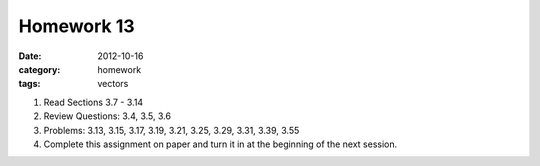 Homework 13 
###########

:date: 2012-10-16
:category: homework
:tags: vectors




1. Read Sections 3.7 - 3.14

2. Review Questions: 3.4, 3.5, 3.6

3. Problems: 3.13, 3.15, 3.17, 3.19, 3.21, 3.25, 3.29, 3.31, 3.39, 3.55

4. Complete this assignment on paper and turn it in at the beginning of the next session.



